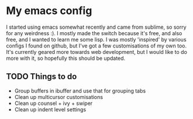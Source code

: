 #+STARTUP: showall

* My emacs config
I started using emacs somewhat recently and came from sublime, so sorry for any weirdness :). I mostly made the switch because it's free, and also free, and I wanted to learn me some lisp.
I was mostly 'inspired' by various configs I found on github, but I've got a few customisations of my own too.
It's currently geared more towards web development, but I would like to do more with it, so hopefully this should be updated.

** TODO Things to do
   - Group buffers in ibuffer and use that for grouping tabs
   - Clean up multicursor customisations
   - Clean up counsel + ivy + swiper
   - Clean up indent level settings
